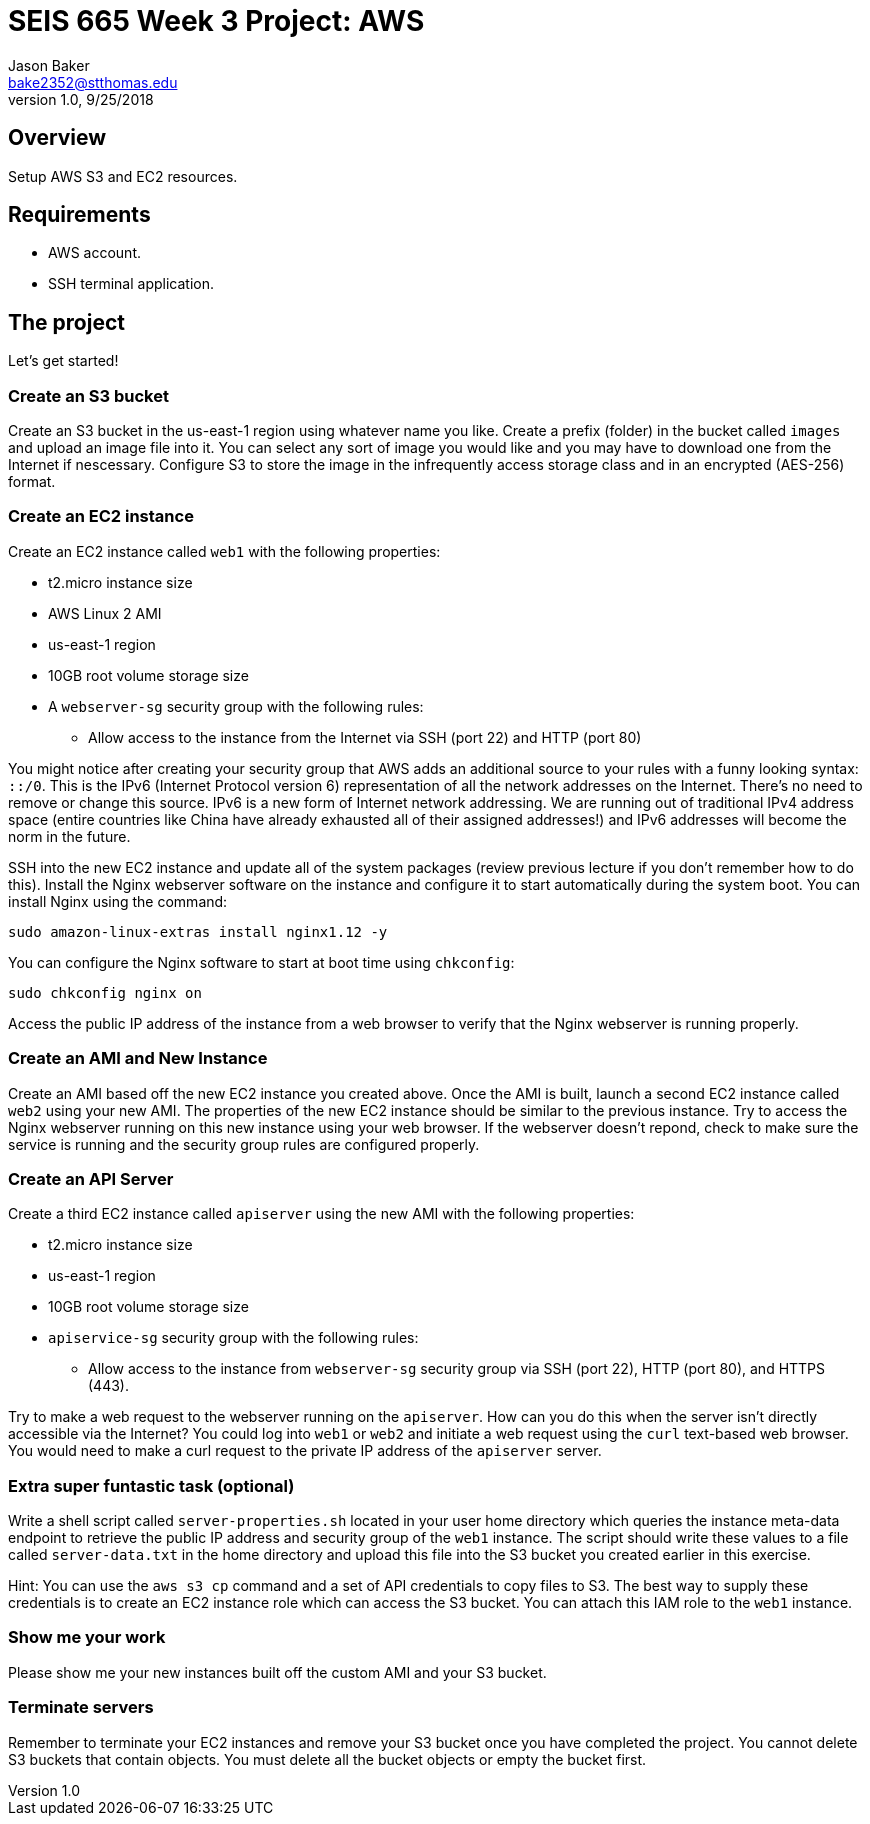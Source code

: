 :doctype: article
:blank: pass:[ +]

:sectnums!:

= SEIS 665 Week 3 Project: AWS
Jason Baker <bake2352@stthomas.edu>
1.0, 9/25/2018

== Overview
Setup AWS S3 and EC2 resources.

== Requirements

  * AWS account.
  * SSH terminal application.


== The project

Let's get started!

=== Create an S3 bucket

Create an S3 bucket in the us-east-1 region using whatever name you like. Create a prefix (folder) in the bucket called `images` and upload an image file into it. You can select any sort of image you would like and you may have to download one from the Internet if nescessary. Configure S3 to store the image in the infrequently access storage class and in an encrypted (AES-256) format.


=== Create an EC2 instance

Create an EC2 instance called `web1` with the following properties:

* t2.micro instance size
* AWS Linux 2 AMI
* us-east-1 region
* 10GB root volume storage size
* A `webserver-sg` security group with the following rules:

** Allow access to the instance from the Internet via SSH (port 22) and HTTP (port 80)

You might notice after creating your security group that AWS adds an additional source to your rules with a funny looking syntax: `::/0`. This is the IPv6 (Internet Protocol version 6) representation of all the network addresses on the Internet. There's no need to remove or change this source. IPv6 is a new form of Internet network addressing. We are running out of traditional IPv4 address space (entire countries like China have already exhausted all of their assigned addresses!) and IPv6 addresses will become the norm in the future.

SSH into the new EC2 instance and update all of the system packages (review previous lecture if you don't remember how to do this). Install the Nginx webserver software on the instance and configure it to start automatically during the system boot. You can install Nginx using the command:

 sudo amazon-linux-extras install nginx1.12 -y
 
You can configure the Nginx software to start at boot time using `chkconfig`:

  sudo chkconfig nginx on
 
Access the public IP address of the instance from a web browser to verify that the Nginx webserver is running properly.

=== Create an AMI and New Instance

Create an AMI based off the new EC2 instance you created above. Once the AMI is built, launch a second EC2 instance called `web2` using your new AMI. The properties of the new EC2 instance should be similar to the previous instance. Try to access the Nginx webserver running on this new instance using your web browser. If the webserver doesn't repond, check to make sure the service is running and the security group rules are configured properly.

=== Create an API Server

Create a third EC2 instance called `apiserver` using the new AMI with the following properties: 

* t2.micro instance size
* us-east-1 region
* 10GB root volume storage size
* `apiservice-sg` security group with the following rules:

** Allow access to the instance from `webserver-sg` security group via SSH (port 22), HTTP (port 80), and HTTPS (443).

Try to make a web request to the webserver running on the `apiserver`. How can you do this when the server isn't directly accessible via the Internet? You could log into `web1` or `web2` and initiate a web request using the `curl` text-based web browser. You would need to make a curl request to the private IP address of the `apiserver` server.

=== Extra super funtastic task (optional)

Write a shell script called `server-properties.sh` located in your user home directory which queries the instance meta-data endpoint to retrieve the public IP address and security group of the `web1` instance. The script should write these values to a file called `server-data.txt` in the home directory and upload this file into the S3 bucket you created earlier in this exercise.

Hint: You can use the `aws s3 cp` command and a set of API credentials to copy files to S3. The best way to supply these credentials is to create an EC2 instance role which can access the S3 bucket. You can attach this IAM role to the `web1` instance.


=== Show me your work

Please show me your new instances built off the custom AMI and your S3 bucket.

=== Terminate servers

Remember to terminate your EC2 instances and remove your S3 bucket once you have completed the project. You cannot delete S3 buckets that contain objects. You must delete all the bucket objects or empty the bucket first.
